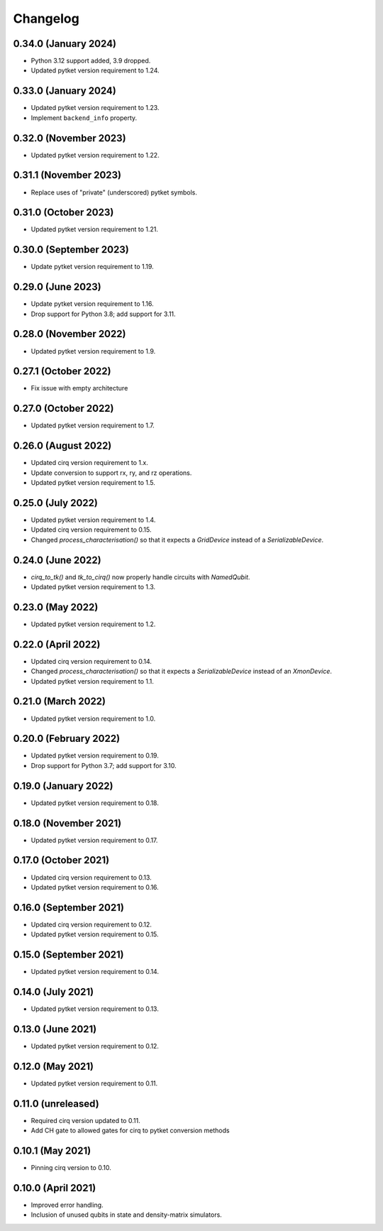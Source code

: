 Changelog
~~~~~~~~~

0.34.0 (January 2024)
---------------------

* Python 3.12 support added, 3.9 dropped.
* Updated pytket version requirement to 1.24.

0.33.0 (January 2024)
---------------------

* Updated pytket version requirement to 1.23.
* Implement ``backend_info`` property.

0.32.0 (November 2023)
----------------------

* Updated pytket version requirement to 1.22.

0.31.1 (November 2023)
----------------------

* Replace uses of "private" (underscored) pytket symbols.

0.31.0 (October 2023)
---------------------

* Updated pytket version requirement to 1.21.

0.30.0 (September 2023)
-----------------------

* Update pytket version requirement to 1.19.

0.29.0 (June 2023)
------------------

* Update pytket version requirement to 1.16.
* Drop support for Python 3.8; add support for 3.11.

0.28.0 (November 2022)
----------------------

* Updated pytket version requirement to 1.9.

0.27.1 (October 2022)
---------------------

* Fix issue with empty architecture

0.27.0 (October 2022)
---------------------

* Updated pytket version requirement to 1.7.

0.26.0 (August 2022)
--------------------

* Updated cirq version requirement to 1.x.
* Update conversion to support rx, ry, and rz operations.
* Updated pytket version requirement to 1.5.

0.25.0 (July 2022)
------------------

* Updated pytket version requirement to 1.4.
* Updated cirq version requirement to 0.15.
* Changed `process_characterisation()` so that it expects a `GridDevice` instead
  of a `SerializableDevice`.

0.24.0 (June 2022)
------------------

* `cirq_to_tk()` and `tk_to_cirq()` now properly handle circuits with `NamedQubit`.
* Updated pytket version requirement to 1.3.

0.23.0 (May 2022)
-----------------

* Updated pytket version requirement to 1.2.

0.22.0 (April 2022)
-------------------

* Updated cirq version requirement to 0.14.
* Changed `process_characterisation()` so that it expects a `SerializableDevice`
  instead of an `XmonDevice`.
* Updated pytket version requirement to 1.1.

0.21.0 (March 2022)
-------------------

* Updated pytket version requirement to 1.0.

0.20.0 (February 2022)
----------------------

* Updated pytket version requirement to 0.19.
* Drop support for Python 3.7; add support for 3.10.

0.19.0 (January 2022)
---------------------

* Updated pytket version requirement to 0.18.

0.18.0 (November 2021)
----------------------

* Updated pytket version requirement to 0.17.

0.17.0 (October 2021)
---------------------

* Updated cirq version requirement to 0.13.
* Updated pytket version requirement to 0.16.

0.16.0 (September 2021)
-----------------------

* Updated cirq version requirement to 0.12.
* Updated pytket version requirement to 0.15.

0.15.0 (September 2021)
-----------------------

* Updated pytket version requirement to 0.14.

0.14.0 (July 2021)
------------------

* Updated pytket version requirement to 0.13.

0.13.0 (June 2021)
------------------

* Updated pytket version requirement to 0.12.

0.12.0 (May 2021)
-----------------

* Updated pytket version requirement to 0.11.

0.11.0 (unreleased)
-------------------

* Required cirq version updated to 0.11.
* Add CH gate to allowed gates for cirq to pytket conversion methods

0.10.1 (May 2021)
-----------------

* Pinning cirq version to 0.10.

0.10.0 (April 2021)
-------------------

* Improved error handling.
* Inclusion of unused qubits in state and density-matrix simulators.
